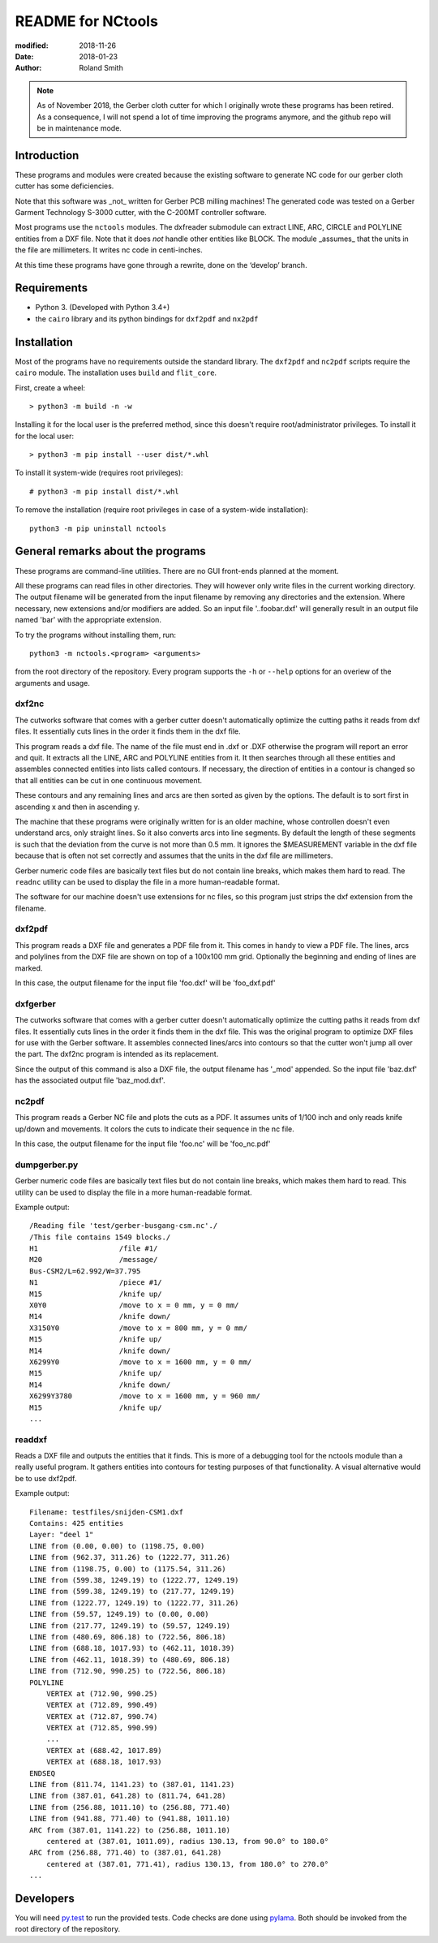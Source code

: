 README for NCtools
##################

:modified: 2018-11-26
:date: 2018-01-23
:author: Roland Smith

.. note:: As of November 2018, the Gerber cloth cutter for which I originally
   wrote these programs has been retired. As a consequence, I will not spend
   a lot of time improving the programs anymore, and the github repo will be
   in maintenance mode.


Introduction
============
These programs and modules were created because the existing software to
generate NC code for our gerber cloth cutter has some deficiencies.

Note that this software was _not_ written for Gerber PCB milling machines! The
generated code was tested on a Gerber Garment Technology S-3000 cutter, with
the C-200MT controller software.

Most programs use the ``nctools`` modules. The dxfreader submodule can extract LINE,
ARC, CIRCLE and POLYLINE entities from a DXF file. Note that it does *not*
handle other entities like BLOCK. The module _assumes_ that the units in the
file are millimeters. It writes nc code in centi-inches.

At this time these programs have gone through a rewrite, done on the ‘develop’
branch.


Requirements
============
* Python 3. (Developed with Python 3.4+)
* the ``cairo`` library and its python bindings for ``dxf2pdf`` and ``nx2pdf``


Installation
============

Most of the programs have no requirements outside the standard library.
The ``dxf2pdf`` and ``nc2pdf`` scripts require the ``cairo`` module.
The installation uses  ``build`` and ``flit_core``.

First, create a wheel::

    > python3 -m build -n -w

Installing it for the local user is the preferred method, since this doesn't
require root/administrator privileges.
To install it for the local user::

    > python3 -m pip install --user dist/*.whl

To install it system-wide (requires root privileges)::

    # python3 -m pip install dist/*.whl

To remove the installation (require root privileges in case of a system-wide
installation)::

    python3 -m pip uninstall nctools


General remarks about the programs
==================================
These programs are command-line utilities. There are no GUI front-ends planned
at the moment.

All these programs can read files in other directories. They will however only
write files in the current working directory. The output filename will be
generated from the input filename by removing any directories and the
extension. Where necessary, new extensions and/or modifiers are added. So an
input file '..\foo\bar.dxf' will generally result in an output file named
'bar' with the appropriate extension.

To try the programs without installing them, run::

    python3 -m nctools.<program> <arguments>

from the root directory of the repository. Every program supports the ``-h``
or ``--help`` options for an overiew of the arguments and usage.

dxf2nc
------
The cutworks software that comes with a gerber cutter doesn't
automatically optimize the cutting paths it reads from dxf files. It
essentially cuts lines in the order it finds them in the dxf file.

This program reads a dxf file. The name of the file must end in .dxf or .DXF
otherwise the program will report an error and quit. It extracts all the LINE,
ARC and POLYLINE entities from it. It then searches through all these entities
and assembles connected entities into lists called contours. If necessary, the
direction of entities in a contour is changed so that all entities can be cut
in one continuous movement.

These contours and any remaining lines and arcs are then sorted as given by
the options. The default is to sort first in ascending x and then in ascending
y.

The machine that these programs were originally written for is an older
machine, whose controllen doesn't even understand arcs, only straight lines.
So it also converts arcs into line segments. By default the length of these
segments is such that the deviation from the curve is not more than 0.5 mm. It
ignores the $MEASUREMENT variable in the dxf file because that is often not
set correctly and assumes that the units in the dxf file are millimeters.

Gerber numeric code files are basically text files but do not contain line
breaks, which makes them hard to read. The ``readnc`` utility can be used to
display the file in a more human-readable format.

The software for our machine doesn't use extensions for nc files, so this
program just strips the dxf extension from the filename.


dxf2pdf
-------
This program reads a DXF file and generates a PDF file from it. This comes in
handy to view a PDF file. The lines, arcs and polylines from the DXF file are
shown on top of a 100x100 mm grid. Optionally the beginning and ending of
lines are marked.

In this case, the output filename for the input file 'foo.dxf' will be
'foo_dxf.pdf'


dxfgerber
---------
The cutworks software that comes with a gerber cutter doesn't
automatically optimize the cutting paths it reads from dxf files. It
essentially cuts lines in the order it finds them in the dxf file. This was
the original program to optimize DXF files for use with the Gerber software.
It assembles connected lines/arcs into contours so that the cutter won't jump
all over the part. The dxf2nc program is intended as its replacement.

Since the output of this command is also a DXF file, the output filename has
'_mod' appended. So the input file 'baz.dxf' has the associated output file
'baz_mod.dxf'.


nc2pdf
------
This program reads a Gerber NC file and plots the cuts as a PDF. It assumes
units of 1/100 inch and only reads knife up/down and movements. It colors the
cuts to indicate their sequence in the nc file.

In this case, the output filename for the input file 'foo.nc' will be
'foo_nc.pdf'


dumpgerber.py
-------------
Gerber numeric code files are basically text files but do not contain line
breaks, which makes them hard to read. This utility can be used to display the
file in a more human-readable format.

Example output::

    /Reading file 'test/gerber-busgang-csm.nc'./
    /This file contains 1549 blocks./
    H1                   /file #1/
    M20                  /message/
    Bus-CSM2/L=62.992/W=37.795
    N1                   /piece #1/
    M15                  /knife up/
    X0Y0                 /move to x = 0 mm, y = 0 mm/
    M14                  /knife down/
    X3150Y0              /move to x = 800 mm, y = 0 mm/
    M15                  /knife up/
    M14                  /knife down/
    X6299Y0              /move to x = 1600 mm, y = 0 mm/
    M15                  /knife up/
    M14                  /knife down/
    X6299Y3780           /move to x = 1600 mm, y = 960 mm/
    M15                  /knife up/
    ...


readdxf
-------
Reads a DXF file and outputs the entities that it finds. This is more of a
debugging tool for the nctools module than a really useful program. It
gathers entities into contours for testing purposes of that functionality. A
visual alternative would be to use dxf2pdf.

Example output::

    Filename: testfiles/snijden-CSM1.dxf
    Contains: 425 entities
    Layer: "deel 1"
    LINE from (0.00, 0.00) to (1198.75, 0.00)
    LINE from (962.37, 311.26) to (1222.77, 311.26)
    LINE from (1198.75, 0.00) to (1175.54, 311.26)
    LINE from (599.38, 1249.19) to (1222.77, 1249.19)
    LINE from (599.38, 1249.19) to (217.77, 1249.19)
    LINE from (1222.77, 1249.19) to (1222.77, 311.26)
    LINE from (59.57, 1249.19) to (0.00, 0.00)
    LINE from (217.77, 1249.19) to (59.57, 1249.19)
    LINE from (480.69, 806.18) to (722.56, 806.18)
    LINE from (688.18, 1017.93) to (462.11, 1018.39)
    LINE from (462.11, 1018.39) to (480.69, 806.18)
    LINE from (712.90, 990.25) to (722.56, 806.18)
    POLYLINE
        VERTEX at (712.90, 990.25)
        VERTEX at (712.89, 990.49)
        VERTEX at (712.87, 990.74)
        VERTEX at (712.85, 990.99)
        ...
        VERTEX at (688.42, 1017.89)
        VERTEX at (688.18, 1017.93)
    ENDSEQ
    LINE from (811.74, 1141.23) to (387.01, 1141.23)
    LINE from (387.01, 641.28) to (811.74, 641.28)
    LINE from (256.88, 1011.10) to (256.88, 771.40)
    LINE from (941.88, 771.40) to (941.88, 1011.10)
    ARC from (387.01, 1141.22) to (256.88, 1011.10)
        centered at (387.01, 1011.09), radius 130.13, from 90.0° to 180.0°
    ARC from (256.88, 771.40) to (387.01, 641.28)
        centered at (387.01, 771.41), radius 130.13, from 180.0° to 270.0°
    ...


Developers
==========

You will need py.test_ to run the provided tests. Code checks are done using
pylama_. Both should be invoked from the root directory of the repository.

.. _py.test: https://docs.pytest.org/
.. _pylama: http://pylama.readthedocs.io/en/latest/
